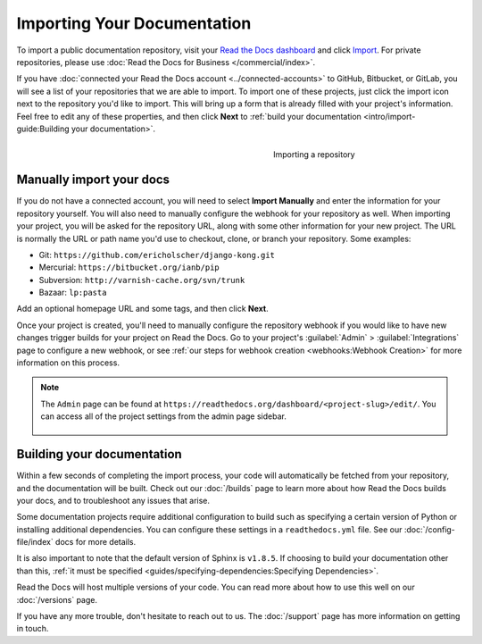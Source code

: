 Importing Your Documentation
============================

.. meta::
   :description lang=en: Import your existing technical documentation from version control into Read the Docs.


To import a public documentation repository, visit your `Read the Docs dashboard`_ and click Import_.
For private repositories, please use :doc:`Read the Docs for Business </commercial/index>`.


If you have :doc:`connected your Read the Docs account <../connected-accounts>` to GitHub, Bitbucket, or GitLab,
you will see a list of your repositories that we are able to import.
To import one of these projects, just click the import
icon next to the repository you'd like to import. This will bring up a form that
is already filled with your project's information. Feel free to edit any of
these properties, and then click **Next** to
:ref:`build your documentation <intro/import-guide:Building your documentation>`.

.. _Read the Docs dashboard: https://readthedocs.org/dashboard
.. _Import: https://readthedocs.org/dashboard/import


.. figure:: ../_static/images/first-steps/import-a-repository.png
    :align: right
    :figwidth: 300px
    :target: ../_static/images/first-steps/import-a-repository.png

    Importing a repository


Manually import your docs
-------------------------

If you do not have a connected account, you will need to select **Import Manually**
and enter the information for your repository yourself. You will also need to
manually configure the webhook for your repository as well. When importing your
project, you will be asked for the repository URL, along with some other
information for your new project. The URL is normally the URL or path name you'd
use to checkout, clone, or branch your repository. Some examples:

* Git: ``https://github.com/ericholscher/django-kong.git``
* Mercurial: ``https://bitbucket.org/ianb/pip``
* Subversion: ``http://varnish-cache.org/svn/trunk``
* Bazaar: ``lp:pasta``

Add an optional homepage URL and some tags, and then click **Next**.

Once your project is created, you'll need to manually configure the repository
webhook if you would like to have new changes trigger builds for your
project on Read the Docs. Go to your project's :guilabel:`Admin` > :guilabel:`Integrations` page to
configure a new webhook, or see :ref:`our steps for webhook creation <webhooks:Webhook Creation>`
for more information on this process.

.. note::
    The ``Admin`` page can be found at ``https://readthedocs.org/dashboard/<project-slug>/edit/``.
    You can access all of the project settings from the admin page sidebar.

    .. figure:: ../_static/images/first-steps/admin-panel.png
        :figwidth: 400px
        :target: ../_static/images/first-steps/admin-panel.png


Building your documentation
---------------------------

Within a few seconds of completing the import process,
your code will automatically be fetched from your repository,
and the documentation will be built.
Check out our :doc:`/builds` page to learn more about how Read the Docs builds your docs,
and to troubleshoot any issues that arise.

Some documentation projects require additional configuration to build
such as specifying a certain version of Python or installing additional dependencies.
You can configure these settings in a ``readthedocs.yml`` file.
See our :doc:`/config-file/index` docs for more details.

It is also important to note that the default version of Sphinx is ``v1.8.5``.
If choosing to build your documentation other than this,
:ref:`it must be specified <guides/specifying-dependencies:Specifying Dependencies>`.

Read the Docs will host multiple versions of your code. You can read more about
how to use this well on our :doc:`/versions` page.

If you have any more trouble, don't hesitate to reach out to us.
The :doc:`/support` page has more information on getting in touch.
